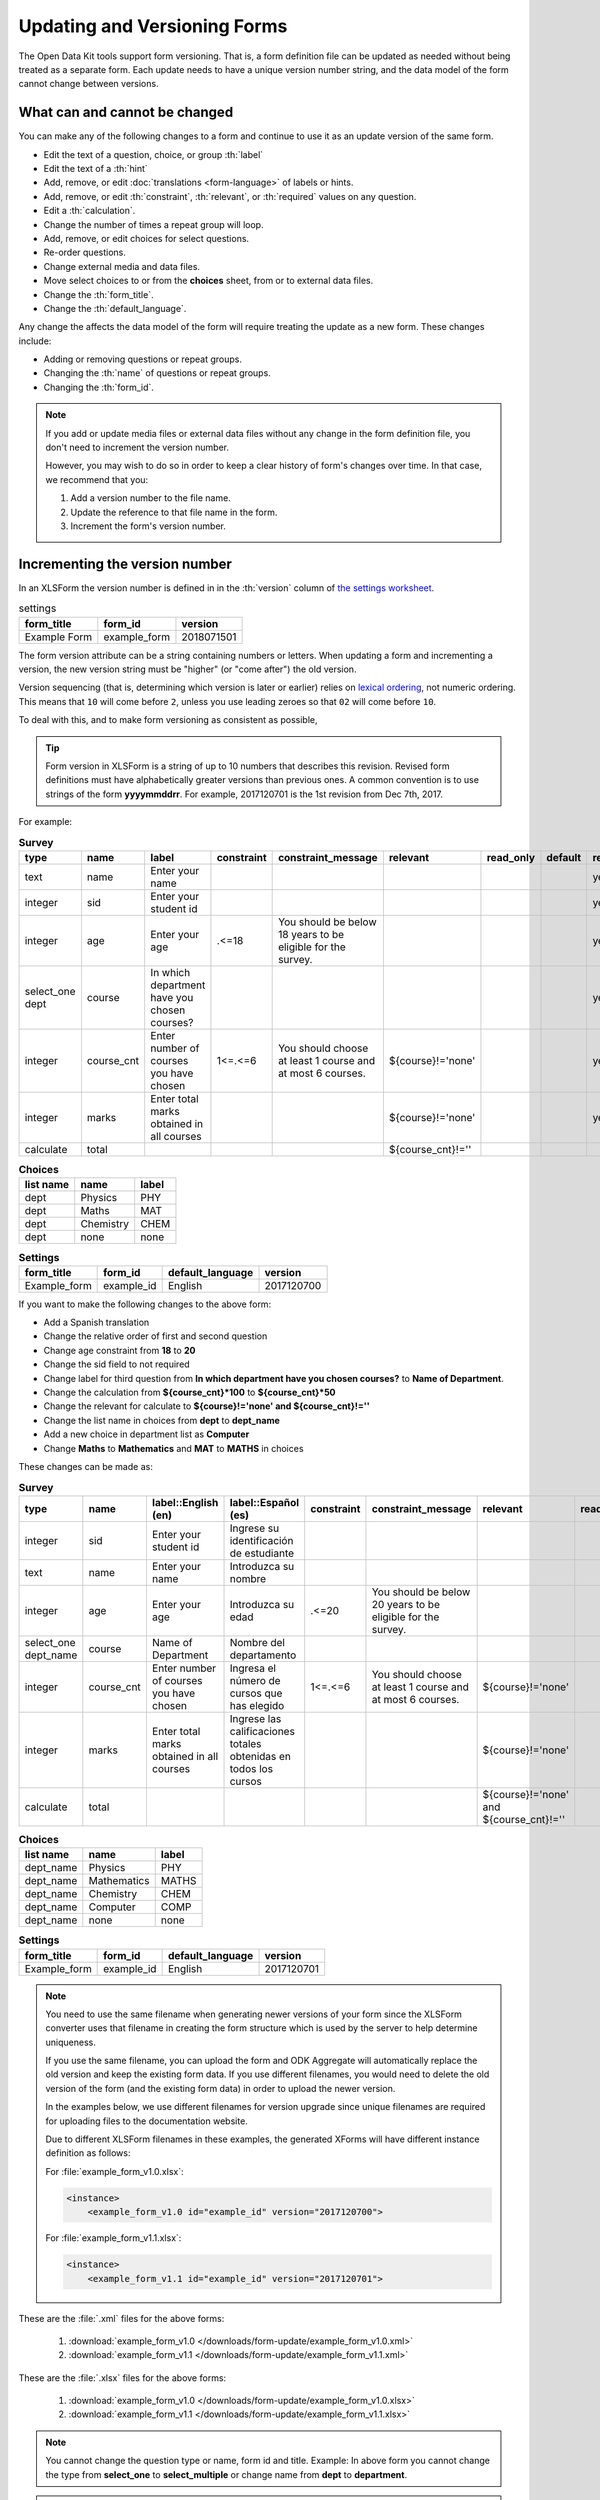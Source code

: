 .. spelling::

  calificaciones
  cnt
  cursos
  de
  del
  departamento
  edad
  elegido
  Español
  estudiante
  identificación
  Ingresa
  Ingrese
  Introduzca
  los
  nombre
  Nombre
  número
  obtenidas
  que
  sid
  su
  todos
  totales

Updating and Versioning Forms
==============================

The Open Data Kit tools support form versioning.
That is, 
a form definition file can be updated as needed
without being treated as a separate form.
Each update needs to have a unique version number string,
and the data model of the form cannot change between versions.

.. _what-changes:

What can and cannot be changed
---------------------------------

You can make any of the following changes to a form
and continue to use it as an update version of the same form.

- Edit the text of a question, choice, or group :th:`label`
- Edit the text of a :th:`hint`
- Add, remove, or edit 
  :doc:`translations <form-language>` of labels or hints.
- Add, remove, or edit 
  :th:`constraint`, :th:`relevant`, or :th:`required` values on any question.
- Edit a :th:`calculation`.
- Change the number of times a repeat group will loop. 
- Add, remove, or edit choices for select questions.
- Re-order questions.
- Change external media and data files.
- Move select choices to or from the **choices** sheet,
  from or to external data files.
- Change the :th:`form_title`.
- Change the :th:`default_language`.

Any change the affects the data model of the form
will require treating the update as a new form.
These changes include:

- Adding or removing questions or repeat groups.
- Changing the :th:`name` of questions or repeat groups.
- Changing the :th:`form_id`.


.. note::

  If you add or update media files
  or external data files
  without any change in the form definition file, 
  you don't need to increment the version number.
  
  However, you may wish to do so 
  in order to keep a clear history of form's changes over time.
  In that case, we recommend that you:
  
  #. Add a version number to the file name.
  #. Update the reference to that file name in the form. 
  #. Increment the form's version number.
    

Incrementing the version number
-----------------------------------

In an XLSForm the version number is defined in 
in the :th:`version` column of `the settings worksheet`_.

.. _the settings worksheet: http://xlsform.org/#settings

.. csv-table:: settings
  :header: form_title, form_id, version    
    
  Example Form, example_form, 2018071501
  
The form version attribute can be a string containing numbers or letters.
When updating a form and incrementing a version,
the new version string must be "higher" (or "come after") the old version.

Version sequencing 
(that is, determining which version is later or earlier)
relies on `lexical ordering`_, not numeric ordering.
This means that ``10`` will come before ``2``,
unless you use leading zeroes so that ``02`` will come before ``10``.

.. _lexical ordering: https://en.wikipedia.org/wiki/Lexicographical_order

To deal with this, 
and to make form versioning as consistent as possible,




.. tip::

  Form version in XLSForm is a string of up to 10 numbers that describes this revision. Revised form definitions must have alphabetically greater versions than previous ones. A common convention is to use strings of the form **yyyymmddrr**. For example, 2017120701 is the 1st revision from Dec 7th, 2017. 

For example:

.. csv-table:: **Survey**  
  :header: "type", "name", "label", "constraint", "constraint_message", "relevant", "read_only", "default", "required", "calculation"
  :widths: auto

  "text", "name", "Enter your name", "", "", "", "", "", "yes", ""
  "integer", "sid", "Enter your student id", "", "", "", "", "", "yes", ""
  "integer", "age", "Enter your age", ".<=18", "You should be below 18 years to be eligible for the survey.", "", "", "", "yes", ""
  "select_one dept", "course", "In which department have you chosen courses?", "", "", "", "", "", "yes", ""
  "integer", "course_cnt", "Enter number of courses you have chosen", "1<=.<=6", "You should choose at least 1 course and at most 6 courses.", "${course}!='none'", "", "", "yes", ""         
  "integer", "marks", "Enter total marks obtained in all courses", "", "", "${course}!='none'", "", "", "yes", ""
  "calculate", "total", "", "", "", "${course_cnt}!=''", "", "", "", "${course_cnt}*100"
  
.. csv-table:: **Choices**
  :header: "list name", "name", "label"
  :widths: auto

  "dept", "Physics", "PHY"
  "dept", "Maths", "MAT"
  "dept", "Chemistry", "CHEM"
  "dept", "none", "none"

.. csv-table:: **Settings**
  :header: "form_title", "form_id", "default_language", "version"    
  :widths: auto

  "Example_form", "example_id", "English", "2017120700"

If you want to make the following changes to the above form:

- Add a Spanish translation
- Change the relative order of first and second question
- Change age constraint from **18** to **20**
- Change the sid field to not required
- Change label for third question from **In which department have you chosen courses?** to **Name of Department**.
- Change the calculation from **${course_cnt}*100** to **${course_cnt}*50**
- Change the relevant for calculate to **${course}!='none' and ${course_cnt}!=''**
- Change the list name in choices from **dept** to **dept_name**
- Add a new choice in department list as **Computer**
- Change **Maths** to **Mathematics** and **MAT** to **MATHS** in choices

These changes can be made as:

.. csv-table:: **Survey**  
  :header: "type", "name", "label::English (en)", "label::Español (es)", "constraint", "constraint_message", "relevant", "read_only", "default", "required", "calculation"
  :widths: auto

  "integer", "sid", "Enter your student id", "Ingrese su identificación de estudiante", "", "", "", "", "", "no", ""
  "text", "name", "Enter your name", "Introduzca su nombre", "", "", "", "", "", "yes", ""
  "integer", "age", "Enter your age", "Introduzca su edad", ".<=20", "You should be below 20 years to be eligible for the survey.", "", "", "", "yes", ""
  "select_one dept_name", "course", "Name of Department", "Nombre del departamento", "", "", "", "", "", "yes", ""
  "integer", "course_cnt", "Enter number of courses you have chosen", "Ingresa el número de cursos que has elegido", "1<=.<=6", "You should choose at least 1 course and at most 6 courses.", "${course}!='none'", "", "", "yes", ""         
  "integer", "marks", "Enter total marks obtained in all courses", "Ingrese las calificaciones totales obtenidas en todos los cursos", "", "", "${course}!='none'", "", "", "yes", ""
  "calculate", "total", "", "", "", "", "${course}!='none' and ${course_cnt}!=''", "", "", "", "${course_cnt}*50"

.. csv-table:: **Choices**
  :header: "list name", "name", "label"
  :widths: auto

  "dept_name", "Physics", "PHY"
  "dept_name", "Mathematics", "MATHS"
  "dept_name", "Chemistry", "CHEM"
  "dept_name", "Computer", "COMP"
  "dept_name", "none", "none"

.. csv-table:: **Settings**
  :header: "form_title", "form_id", "default_language", "version"    
  :widths: auto

  "Example_form", "example_id", "English", "2017120701"

.. note::

  You need to use the same filename when generating newer versions of your form since the XLSForm converter uses that filename in creating the form structure which is used by the server to help determine uniqueness. 

  If you use the same filename, you can upload the form and ODK Aggregate will automatically replace the old version and keep the existing form data. If you use different filenames, you would need to delete the old version of the form (and the existing form data) in order to upload the newer version.

  In the examples below, we use different filenames for version upgrade since unique filenames are required for uploading files to the documentation website.

  Due to different XLSForm filenames in these examples, the generated XForms will have different instance definition as follows:

  For :file:`example_form_v1.0.xlsx`:

  .. code-block:: xml

    <instance>
        <example_form_v1.0 id="example_id" version="2017120700"> 

  For :file:`example_form_v1.1.xlsx`:

  .. code-block:: xml

    <instance>
        <example_form_v1.1 id="example_id" version="2017120701"> 


These are the :file:`.xml` files for the above forms:

  1. :download:`example_form_v1.0 </downloads/form-update/example_form_v1.0.xml>`
  2. :download:`example_form_v1.1 </downloads/form-update/example_form_v1.1.xml>`

These are the :file:`.xlsx` files for the above forms:

  1. :download:`example_form_v1.0 </downloads/form-update/example_form_v1.0.xlsx>`
  2. :download:`example_form_v1.1 </downloads/form-update/example_form_v1.1.xlsx>`

.. note::

  You cannot change the question type or name, form id and title. 
  Example: In above form you cannot change the type from **select_one** to **select_multiple** or change name from **dept** to **department**.

.. note::

  ODK Collect treats different versions of the same form completely independently. It won't explicitly notify the users of the existence of new versions. When a user tries to get new blank forms, a form with updated version will be selected by default in the list but there will be no explicit notification unless a user tries to get new blank forms.

  .. image:: /img/form-update/get-new-version.png
   :alt: Image showing new version 2017120708 selected in the list of forms to be downloaded.
   :class: device-screen-vertical

  |

  Both versions of the form exist in the device of the user and the user will be allowed to fill an older version and submit the form to the Aggregate server. You will need to manually delete an older version from your device. 

  .. image:: /img/form-update/two-version-form.png
   :alt: Image showing two versions 2017120700 and 2017120701 in the form list.
   :class: device-screen-vertical

.. _replace-form:

Replacing existing form
---------------------------

If you need to make deeper changes like changing question type, name, form id, form title etc then you will need to create a new form with the required changes.

Once you will modify your form, the data you will collect will be stored under that new form. However, you do not need to delete the previous form, instead, you may change the name of the new form. For example, if you had form name as **Example_form**, the revised form can be named as **Example_form_1.1**. Additionally, on your Aggregate restrict the previous form by unchecking :guilabel:`Downloadable` and :guilabel:`Accept Submissions` options.

.. warning::

  If you make changes like changing a question type or name with the same form id and title and update the version, you won't be able to re-upload the form. Aggregate will reject the form upload with an error message.  

  .. image:: /img/form-update/update-error.png
    :alt: Image showing error message when trying to re-upload a form with changed question type or name.

